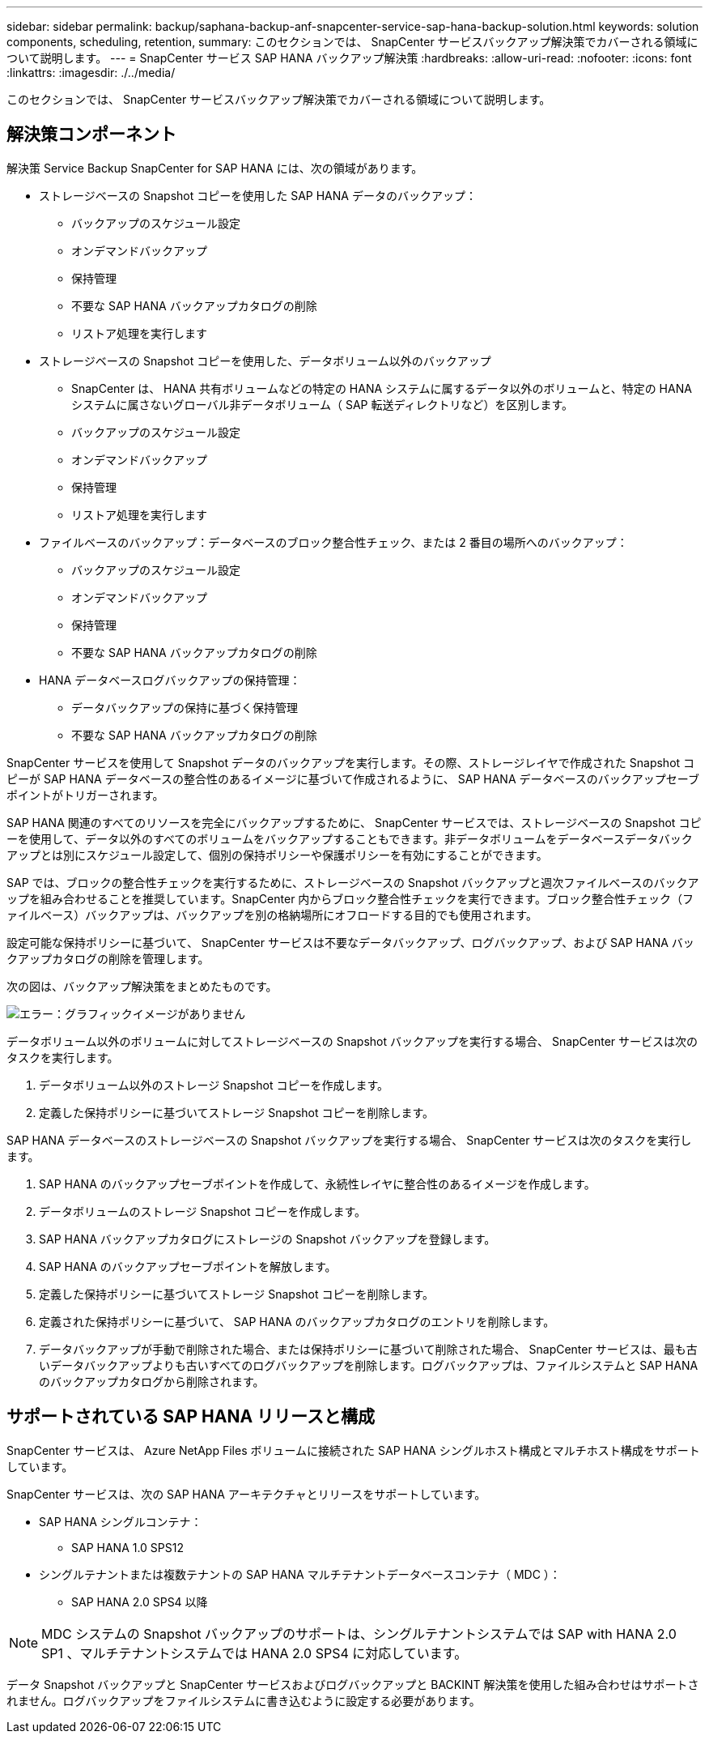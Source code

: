 ---
sidebar: sidebar 
permalink: backup/saphana-backup-anf-snapcenter-service-sap-hana-backup-solution.html 
keywords: solution components, scheduling, retention, 
summary: このセクションでは、 SnapCenter サービスバックアップ解決策でカバーされる領域について説明します。 
---
= SnapCenter サービス SAP HANA バックアップ解決策
:hardbreaks:
:allow-uri-read: 
:nofooter: 
:icons: font
:linkattrs: 
:imagesdir: ./../media/


[role="lead"]
このセクションでは、 SnapCenter サービスバックアップ解決策でカバーされる領域について説明します。



== 解決策コンポーネント

解決策 Service Backup SnapCenter for SAP HANA には、次の領域があります。

* ストレージベースの Snapshot コピーを使用した SAP HANA データのバックアップ：
+
** バックアップのスケジュール設定
** オンデマンドバックアップ
** 保持管理
** 不要な SAP HANA バックアップカタログの削除
** リストア処理を実行します


* ストレージベースの Snapshot コピーを使用した、データボリューム以外のバックアップ
+
** SnapCenter は、 HANA 共有ボリュームなどの特定の HANA システムに属するデータ以外のボリュームと、特定の HANA システムに属さないグローバル非データボリューム（ SAP 転送ディレクトリなど）を区別します。
** バックアップのスケジュール設定
** オンデマンドバックアップ
** 保持管理
** リストア処理を実行します


* ファイルベースのバックアップ：データベースのブロック整合性チェック、または 2 番目の場所へのバックアップ：
+
** バックアップのスケジュール設定
** オンデマンドバックアップ
** 保持管理
** 不要な SAP HANA バックアップカタログの削除


* HANA データベースログバックアップの保持管理：
+
** データバックアップの保持に基づく保持管理
** 不要な SAP HANA バックアップカタログの削除




SnapCenter サービスを使用して Snapshot データのバックアップを実行します。その際、ストレージレイヤで作成された Snapshot コピーが SAP HANA データベースの整合性のあるイメージに基づいて作成されるように、 SAP HANA データベースのバックアップセーブポイントがトリガーされます。

SAP HANA 関連のすべてのリソースを完全にバックアップするために、 SnapCenter サービスでは、ストレージベースの Snapshot コピーを使用して、データ以外のすべてのボリュームをバックアップすることもできます。非データボリュームをデータベースデータバックアップとは別にスケジュール設定して、個別の保持ポリシーや保護ポリシーを有効にすることができます。

SAP では、ブロックの整合性チェックを実行するために、ストレージベースの Snapshot バックアップと週次ファイルベースのバックアップを組み合わせることを推奨しています。SnapCenter 内からブロック整合性チェックを実行できます。ブロック整合性チェック（ファイルベース）バックアップは、バックアップを別の格納場所にオフロードする目的でも使用されます。

設定可能な保持ポリシーに基づいて、 SnapCenter サービスは不要なデータバックアップ、ログバックアップ、および SAP HANA バックアップカタログの削除を管理します。

次の図は、バックアップ解決策をまとめたものです。

image:saphana-backup-anf-image9.png["エラー：グラフィックイメージがありません"]

データボリューム以外のボリュームに対してストレージベースの Snapshot バックアップを実行する場合、 SnapCenter サービスは次のタスクを実行します。

. データボリューム以外のストレージ Snapshot コピーを作成します。
. 定義した保持ポリシーに基づいてストレージ Snapshot コピーを削除します。


SAP HANA データベースのストレージベースの Snapshot バックアップを実行する場合、 SnapCenter サービスは次のタスクを実行します。

. SAP HANA のバックアップセーブポイントを作成して、永続性レイヤに整合性のあるイメージを作成します。
. データボリュームのストレージ Snapshot コピーを作成します。
. SAP HANA バックアップカタログにストレージの Snapshot バックアップを登録します。
. SAP HANA のバックアップセーブポイントを解放します。
. 定義した保持ポリシーに基づいてストレージ Snapshot コピーを削除します。
. 定義された保持ポリシーに基づいて、 SAP HANA のバックアップカタログのエントリを削除します。
. データバックアップが手動で削除された場合、または保持ポリシーに基づいて削除された場合、 SnapCenter サービスは、最も古いデータバックアップよりも古いすべてのログバックアップを削除します。ログバックアップは、ファイルシステムと SAP HANA のバックアップカタログから削除されます。




== サポートされている SAP HANA リリースと構成

SnapCenter サービスは、 Azure NetApp Files ボリュームに接続された SAP HANA シングルホスト構成とマルチホスト構成をサポートしています。

SnapCenter サービスは、次の SAP HANA アーキテクチャとリリースをサポートしています。

* SAP HANA シングルコンテナ：
+
** SAP HANA 1.0 SPS12


* シングルテナントまたは複数テナントの SAP HANA マルチテナントデータベースコンテナ（ MDC ）：
+
** SAP HANA 2.0 SPS4 以降





NOTE: MDC システムの Snapshot バックアップのサポートは、シングルテナントシステムでは SAP with HANA 2.0 SP1 、マルチテナントシステムでは HANA 2.0 SPS4 に対応しています。

データ Snapshot バックアップと SnapCenter サービスおよびログバックアップと BACKINT 解決策を使用した組み合わせはサポートされません。ログバックアップをファイルシステムに書き込むように設定する必要があります。
